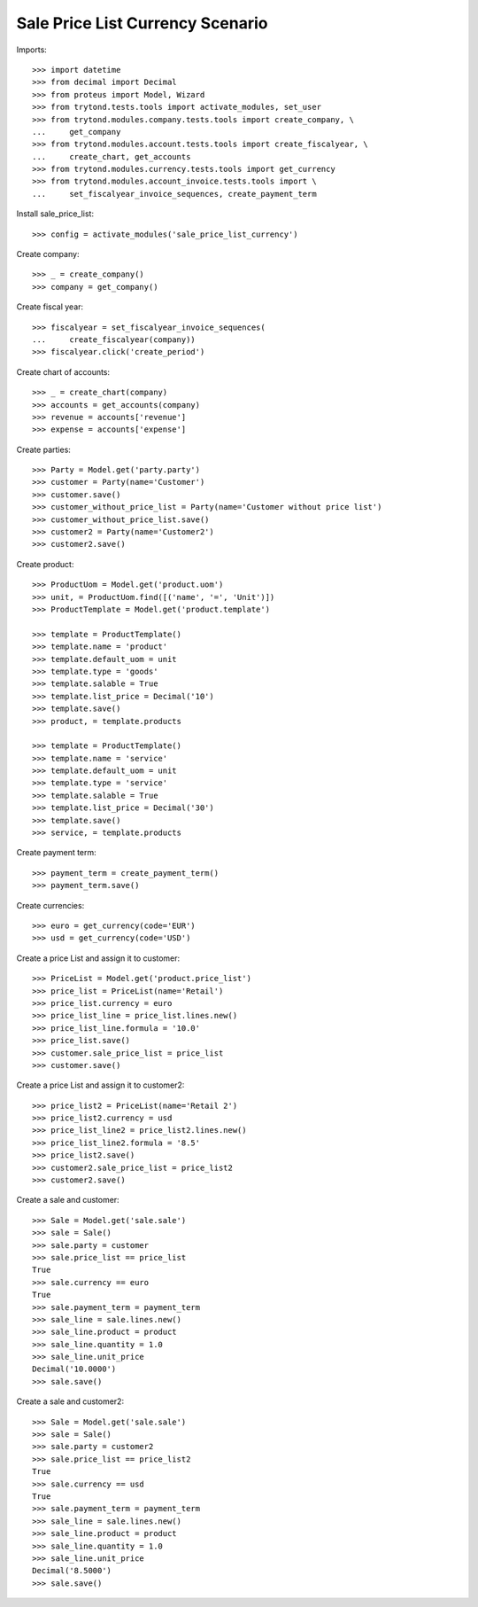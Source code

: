 =================================
Sale Price List Currency Scenario
=================================

Imports::

    >>> import datetime
    >>> from decimal import Decimal
    >>> from proteus import Model, Wizard
    >>> from trytond.tests.tools import activate_modules, set_user
    >>> from trytond.modules.company.tests.tools import create_company, \
    ...     get_company
    >>> from trytond.modules.account.tests.tools import create_fiscalyear, \
    ...     create_chart, get_accounts
    >>> from trytond.modules.currency.tests.tools import get_currency
    >>> from trytond.modules.account_invoice.tests.tools import \
    ...     set_fiscalyear_invoice_sequences, create_payment_term

Install sale_price_list::

    >>> config = activate_modules('sale_price_list_currency')

Create company::

    >>> _ = create_company()
    >>> company = get_company()

Create fiscal year::

    >>> fiscalyear = set_fiscalyear_invoice_sequences(
    ...     create_fiscalyear(company))
    >>> fiscalyear.click('create_period')

Create chart of accounts::

    >>> _ = create_chart(company)
    >>> accounts = get_accounts(company)
    >>> revenue = accounts['revenue']
    >>> expense = accounts['expense']

Create parties::

    >>> Party = Model.get('party.party')
    >>> customer = Party(name='Customer')
    >>> customer.save()
    >>> customer_without_price_list = Party(name='Customer without price list')
    >>> customer_without_price_list.save()
    >>> customer2 = Party(name='Customer2')
    >>> customer2.save()

Create product::

    >>> ProductUom = Model.get('product.uom')
    >>> unit, = ProductUom.find([('name', '=', 'Unit')])
    >>> ProductTemplate = Model.get('product.template')

    >>> template = ProductTemplate()
    >>> template.name = 'product'
    >>> template.default_uom = unit
    >>> template.type = 'goods'
    >>> template.salable = True
    >>> template.list_price = Decimal('10')
    >>> template.save()
    >>> product, = template.products

    >>> template = ProductTemplate()
    >>> template.name = 'service'
    >>> template.default_uom = unit
    >>> template.type = 'service'
    >>> template.salable = True
    >>> template.list_price = Decimal('30')
    >>> template.save()
    >>> service, = template.products

Create payment term::

    >>> payment_term = create_payment_term()
    >>> payment_term.save()

Create currencies::

    >>> euro = get_currency(code='EUR')
    >>> usd = get_currency(code='USD')

Create a price List and assign it to customer::

    >>> PriceList = Model.get('product.price_list')
    >>> price_list = PriceList(name='Retail')
    >>> price_list.currency = euro
    >>> price_list_line = price_list.lines.new()
    >>> price_list_line.formula = '10.0'
    >>> price_list.save()
    >>> customer.sale_price_list = price_list
    >>> customer.save()

Create a price List and assign it to customer2::

    >>> price_list2 = PriceList(name='Retail 2')
    >>> price_list2.currency = usd
    >>> price_list_line2 = price_list2.lines.new()
    >>> price_list_line2.formula = '8.5'
    >>> price_list2.save()
    >>> customer2.sale_price_list = price_list2
    >>> customer2.save()

Create a sale and customer::

    >>> Sale = Model.get('sale.sale')
    >>> sale = Sale()
    >>> sale.party = customer
    >>> sale.price_list == price_list
    True
    >>> sale.currency == euro
    True
    >>> sale.payment_term = payment_term
    >>> sale_line = sale.lines.new()
    >>> sale_line.product = product
    >>> sale_line.quantity = 1.0
    >>> sale_line.unit_price
    Decimal('10.0000')
    >>> sale.save()

Create a sale and customer2::

    >>> Sale = Model.get('sale.sale')
    >>> sale = Sale()
    >>> sale.party = customer2
    >>> sale.price_list == price_list2
    True
    >>> sale.currency == usd
    True
    >>> sale.payment_term = payment_term
    >>> sale_line = sale.lines.new()
    >>> sale_line.product = product
    >>> sale_line.quantity = 1.0
    >>> sale_line.unit_price
    Decimal('8.5000')
    >>> sale.save()
